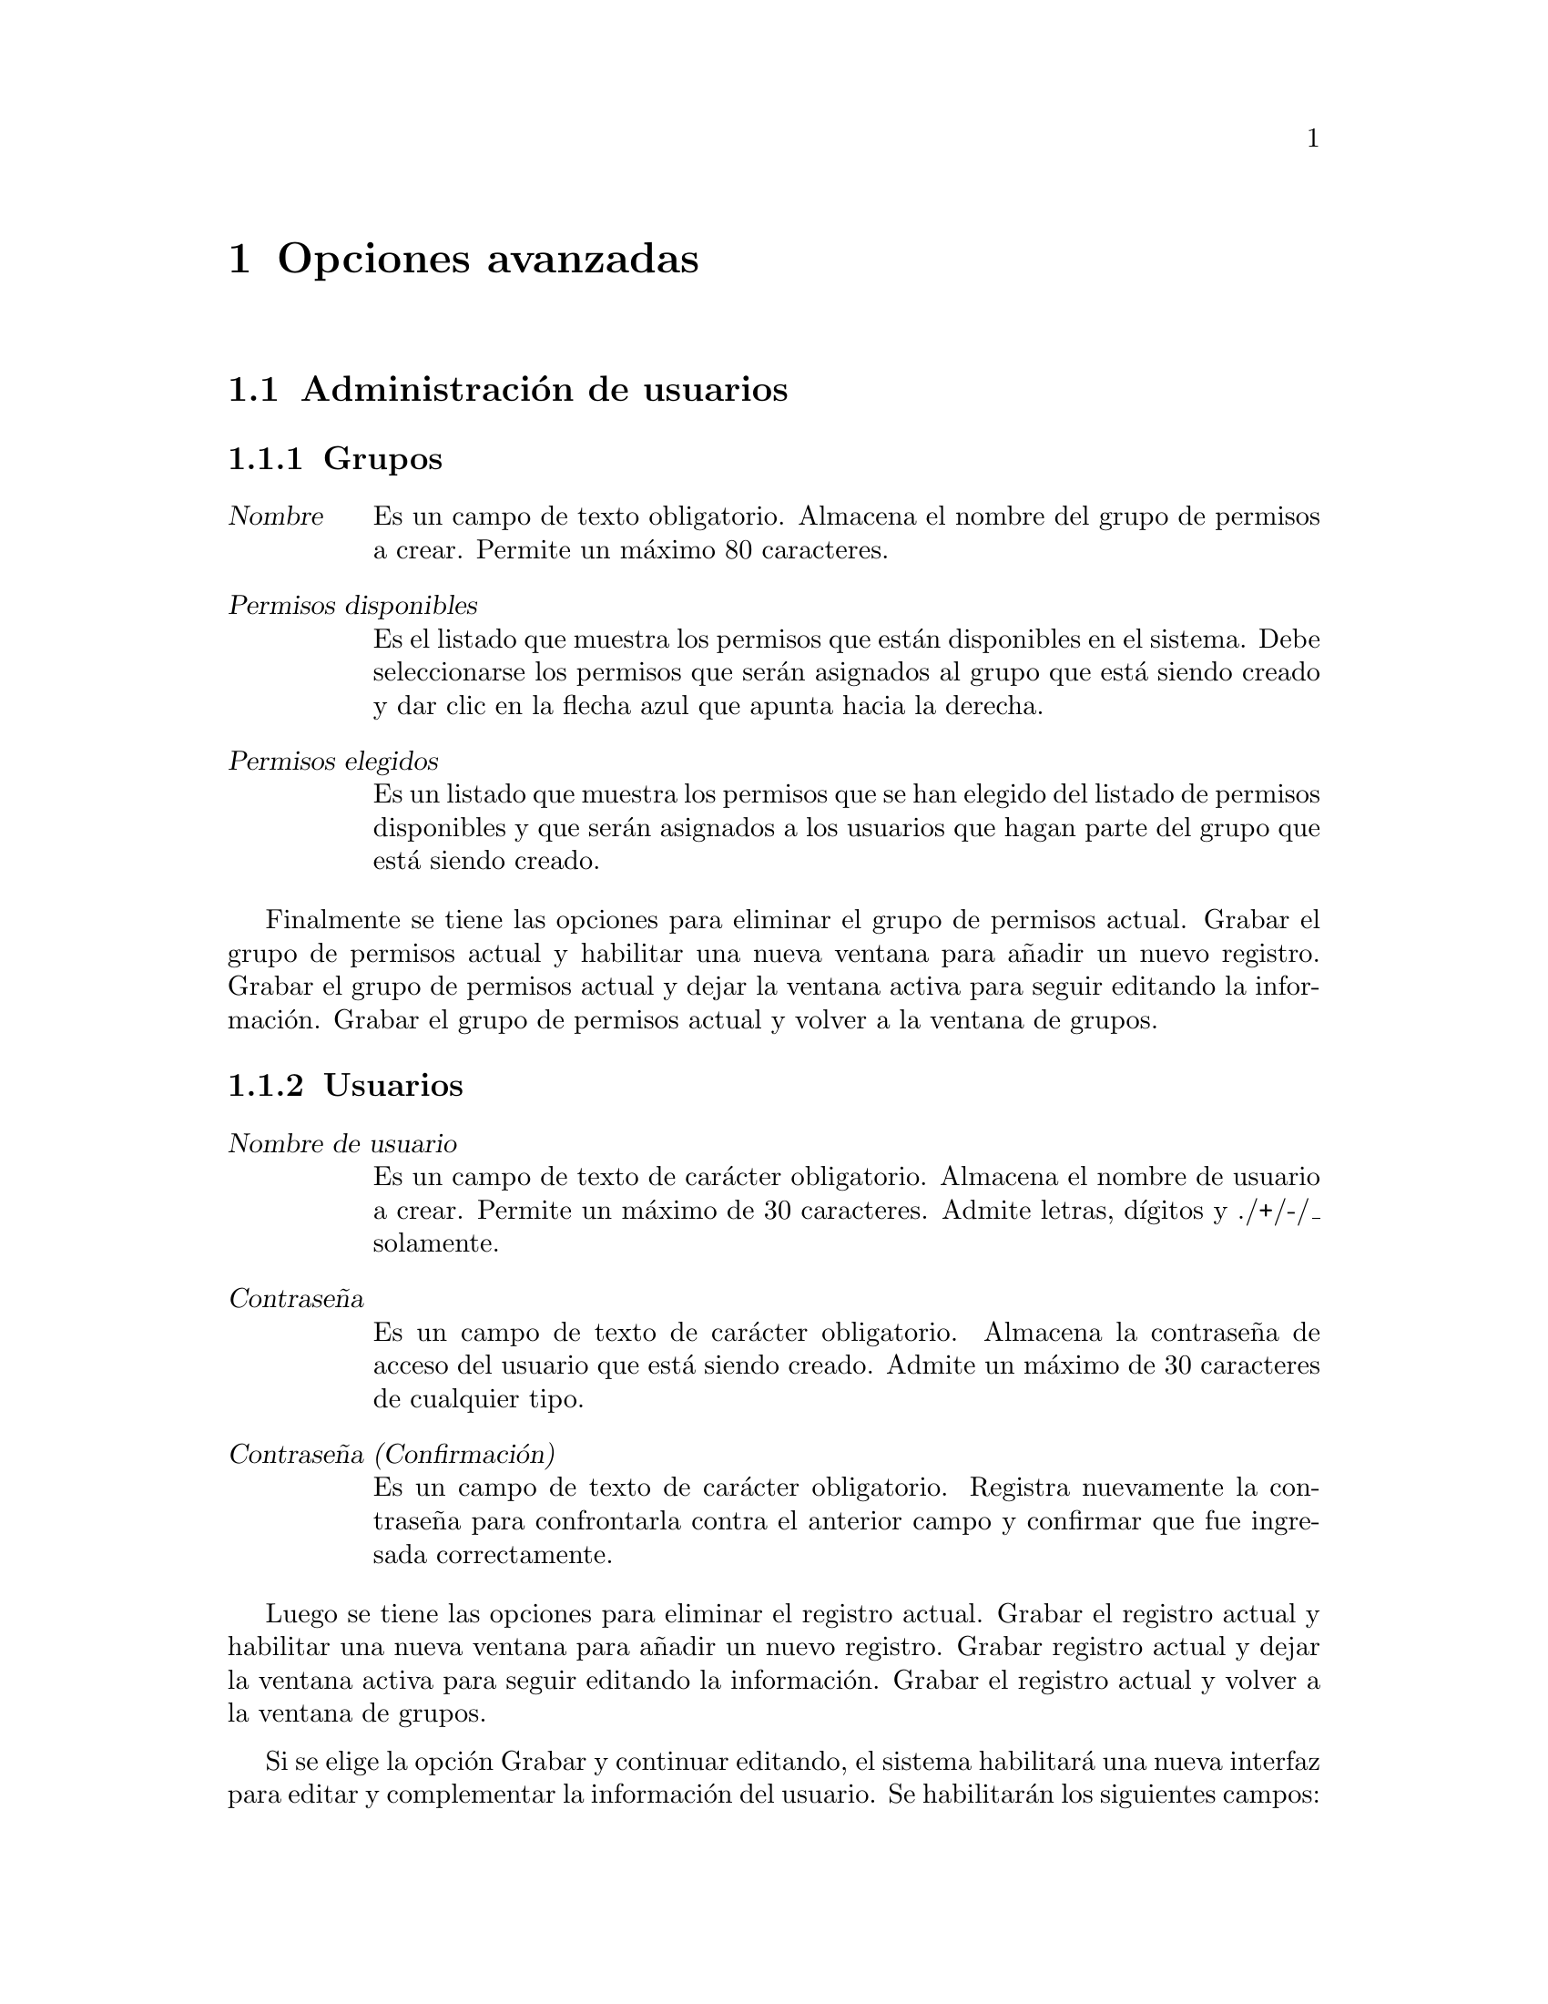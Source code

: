 @node Opciones avanzadas
@chapter Opciones avanzadas

@section Administración de usuarios
@subsection Grupos
	@table @dfn
	@item Nombre
		Es un campo de texto obligatorio. Almacena el nombre del grupo de permisos a crear. Permite un máximo 80 caracteres.
	@item Permisos disponibles
		Es el listado que muestra los permisos que están disponibles en el sistema. Debe seleccionarse los permisos que serán asignados al grupo que está siendo creado y dar clic en la flecha azul que apunta hacia la derecha.
	@item Permisos elegidos
		Es un listado que muestra los permisos que se han elegido del listado de permisos disponibles y que serán asignados a los usuarios que hagan parte del grupo que está siendo creado.
	@end table
	
	Finalmente se tiene las opciones para eliminar el grupo de permisos actual. Grabar el grupo de permisos actual y habilitar una nueva ventana para añadir un nuevo registro. Grabar el grupo de permisos actual y dejar la ventana activa para seguir editando la información. Grabar el grupo de permisos actual y volver a la ventana de grupos.
	
	
@subsection Usuarios
	@table @dfn
	@item Nombre de usuario
		Es un campo de texto de carácter obligatorio. Almacena el nombre de usuario a crear. Permite un máximo de 30 caracteres. Admite letras, dígitos y @/./+/-/_ solamente.
	@item Contraseña
		Es un campo de texto de carácter obligatorio. Almacena la contraseña de acceso del usuario que está siendo creado. Admite un máximo de 30 caracteres de cualquier tipo.
	@item Contraseña (Confirmación)
		Es un campo de texto de carácter obligatorio. Registra nuevamente la contraseña para confrontarla contra el anterior campo y confirmar que fue ingresada correctamente.
	@end table
	
	Luego se tiene las opciones para eliminar el registro actual. Grabar el registro actual y habilitar una nueva ventana para añadir un nuevo registro. Grabar registro actual y dejar la ventana activa para seguir editando la información. Grabar el registro actual y volver a la ventana de grupos.

	Si se elige la opción Grabar y continuar editando, el sistema habilitará una nueva interfaz para editar y complementar la información del usuario. Se habilitarán los siguientes campos: 
	
	@subsubsection Información personal
		Esta sección es opcional. Contiene los siguientes campos:
	@table @dfn
	@item Nombre propio
		Es un campo de texto que almacena el nombre del usuario que está siendo editado.  Permite un máximo de 30 caracteres.
	@item Apellidos
		Es un campo que almacena los apellidos del usuario que está siendo editado. Permite un máximo de 30 caracteres.
	@item Dirección de correo
		Es el campo de texto que almacena el correo electrónico del usuario. Admite un máximo de 75 caracteres. El sistema hace la validación de que el correo debe esté en el formato correcto.
	@end table
	
	@subsubsection Permisos: 
		Esta sección es opcional. Contiene los siguientes campos:
	@table @dfn
	@item Activo
		Es un campo seleccionable que indica si el usuario puede ser tratado como activo. Desmarque esta opción en lugar de borrar la cuenta.
	@item Es staff
		Indica si el usuario puede entrar en este sitio de administración.
	@item Es superusuario
		Indica que este usuario tiene todos los permisos sin asignárselos explícitamente.
	@item Permisos
		Desde esta opción se puede determinar manualmente los permisos que serán asignados al usuario que está siendo editado. Contiene dos listados. El primero es el listado con los permisos de usuario disponibles. El segundo es el listado de permisos de usuario que han sido elegidos para el usuario. 
	@end table
	
	@subsubsection Fechas importantes
		Esta sección es opcional. Contiene los siguientes campos:
	@table @dfn
	@item Último inicio de sesión
		Es un campo informativo que muestra la fecha y hora del último acceso de este usuario al sistema.
	@item Fecha de alta
		Permite visualizar la fecha y hora de creación del usuario.
	@end table
	
	@subsubsection Sección Grupos
		Esta sección es opcional. Contiene los siguientes campos:
	@table @dfn
	@item Grupos
		Es un listado que muestra los grupos de permisos de usuario que han sido creados. Además de los permisos asignados manualmente, este usuario también tendrá todos los permisos de los grupos en los que esté. Mantenga presionado "Control", o "Command" en un Mac, para seleccionar más de una opción. 
	@end table

@section Copias de respaldo